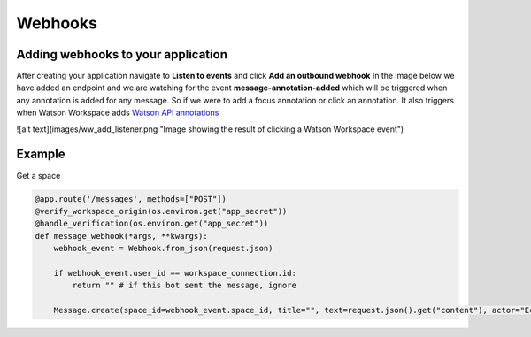 Webhooks
========

Adding webhooks to your application
-----------------------------------
After creating your application navigate to **Listen to events** and click **Add an outbound webhook**
In the image below we have added an endpoint and we are watching for the event **message-annotation-added** which will
be triggered when any annotation is added for any message. So if we were to add a focus annotation or click an annotation.
It also triggers when Watson Workspace adds `Watson API annotations  <https://watson-workspace-python-sdk.readthedocs.io/en/latest/webhooks.html>`_

![alt text](images/ww_add_listener.png "Image showing the result of clicking a Watson Workspace event")




Example
-------------------
Get a space

.. code-block:: python

    @app.route('/messages', methods=["POST"])
    @verify_workspace_origin(os.environ.get("app_secret"))
    @handle_verification(os.environ.get("app_secret"))
    def message_webhook(*args, **kwargs):
        webhook_event = Webhook.from_json(request.json)

        if webhook_event.user_id == workspace_connection.id:
            return "" # if this bot sent the message, ignore

        Message.create(space_id=webhook_event.space_id, title="", text=request.json().get("content"), actor="Echo Bot", color="blue")
